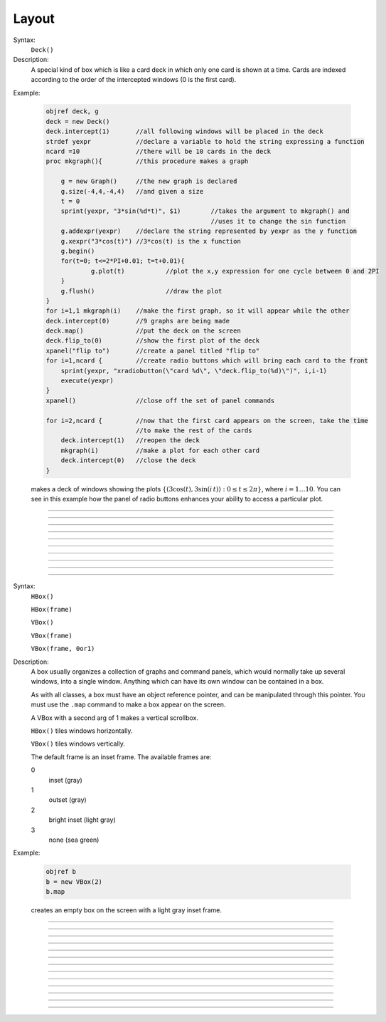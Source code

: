 .. _vbox:

Layout
======


.. class:: Deck


    Syntax:
        ``Deck()``


    Description:
        A special kind of box which is like a card deck in which only one card 
        is shown at a time. Cards are indexed according to the order of the 
        intercepted windows (0 is the first card). 
         

    Example:

        .. code-block::
            none

            objref deck, g 
            deck = new Deck() 
            deck.intercept(1)       //all following windows will be placed in the deck 
            strdef yexpr            //declare a variable to hold the string expressing a function 
            ncard =10               //there will be 10 cards in the deck 
            proc mkgraph(){         //this procedure makes a graph 
             
            	g = new Graph()	    //the new graph is declared 
            	g.size(-4,4,-4,4)   //and given a size 
            	t = 0 
            	sprint(yexpr, "3*sin(%d*t)", $1)	//takes the argument to mkgraph() and  
            						//uses it to change the sin function 
            	g.addexpr(yexpr)    //declare the string represented by yexpr as the y function 
            	g.xexpr("3*cos(t)") //3*cos(t) is the x function 
            	g.begin() 
            	for(t=0; t<=2*PI+0.01; t=t+0.01){ 
            		g.plot(t)	    //plot the x,y expression for one cycle between 0 and 2PI 
            	} 
            	g.flush()		    //draw the plot 
            } 
            for i=1,1 mkgraph(i)    //make the first graph, so it will appear while the other 
            deck.intercept(0)	    //9 graphs are being made 
            deck.map()	    	    //put the deck on the screen 
            deck.flip_to(0)         //show the first plot of the deck 
            xpanel("flip to")       //create a panel titled "flip to" 
            for i=1,ncard {         //create radio buttons which will bring each card to the front 
                sprint(yexpr, "xradiobutton(\"card %d\", \"deck.flip_to(%d)\")", i,i-1) 
                execute(yexpr) 
            } 
            xpanel()                //close off the set of panel commands 
             
            for i=2,ncard {         //now that the first card appears on the screen, take the time 
                                    //to make the rest of the cards 
            	deck.intercept(1)   //reopen the deck 
            	mkgraph(i)          //make a plot for each other card 
            	deck.intercept(0)   //close the deck 
            }	 

         
        makes a deck of windows showing the plots :math:`\{(3\cos(t), 3\sin(i\,t)): 0 \le t \le 2\pi \}`, where :math:`i=1 \ldots 10`.
        You can see in this example how the 
        panel of radio buttons enhances your ability 
        to access a particular plot. 

         

----



.. method:: Deck.intercept


    Syntax:
        ``.intercept(1 or 0)``


    Description:
        When the argument is 1, all window creation is intercepted and the window 
        contents are placed in a deck rather than independently on the screen. 

    Example:

        .. code-block::
            none

            objref deck, g 
            deck = new Deck() 
            deck.intercept(1)	//all following windows will be placed in the deck 
            strdef yexpr		//declare a variable to hold the string expressing a function 
            ncard =10		//there will be 10 cards in the deck 
            proc mkgraph(){		//this procedure makes a graph 
             
            	g = new Graph()		//the new graph is declared 
            	g.size(-4,4,-4,4)	//and given a size 
            	t = 0 
            	sprint(yexpr, "3*sin(%d*t)", $1)	//takes the argument to mkgraph() and  
            						//uses it to change the sin function 
            	g.addexpr(yexpr)	//declare the string represented by yexpr as the y function 
            	g.xexpr("3*cos(t)")	//3*cos(t) is the x function 
            	g.begin() 
            	for(t=0; t<=2*PI+0.01; t=t+0.01){ 
            		g.plot(t)	//plot the x,y expression for one cycle between 0 and 2PI 
            	} 
            	g.flush()		//draw the plot 
            } 
            for i=1,ncard mkgraph(i)	//make the first graph, so it will appear while the other 
            deck.intercept(0)	//9 graphs are being made 
            deck.map()		//put the deck on the screen 
            deck.flip_to(0)		//show the first plot of the deck 


         

----



.. method:: Deck.map


    Syntax:
        ``.map("label")``

        ``.map("label", left, top, width, height)``


    Description:
        Make a window out of the deck. *Left* and *top* specify placement with 
        respect to screen pixel coordinates where 0,0 is the top left. 
        *Width* and *height* are ignored (the size of the window is the sum 
        of the components) 

    Example:

        .. code-block::
            none

            objref d 
            d = new Deck() 
            d.map()		//actually draws the deck window on the screen 

        creates an empty deck window on the screen. 

    .. warning::
        The labeling argument does not produce a title for a deck under Microsoft Windows. 

         

----



.. method:: Deck.unmap


    Syntax:
        ``.unmap()``


    Description:
        Dismiss the last mapped window depicting this deck. This 
        is called automatically when the last hoc object variable 
        reference 
        to the deck is destroyed. 

         

----



.. method:: Deck.save


    Syntax:
        ``.save("procedure_name")``


    Description:
        Execute the procedure when the deck is saved. 
        By default 
        a deck is saved by recursively saving its items which is almost 
        always the wrong thing to do since the semantic connections between 
        the items are lost. 

         

----



.. method:: Deck.flip_to


    Syntax:
        ``.flip_to(i)``


    Description:
        Flip to the i'th card (window) in the deck. (-1 means no card is shown) 

         

----



.. method:: Deck.remove_last


    Syntax:
        ``.remove_last()``


    Description:
        Delete the last card in the deck. 

         

----



.. method:: Deck.move_last


    Syntax:
        ``.move_last(i)``


    Description:
        Moves the last card in the deck so that it is the i'th card 
        in the deck. 

         

----



.. method:: Deck.remove


    Syntax:
        ``.remove(i)``


    Description:
        Delete the i'th card in the deck. 

         
----         



.. class:: HBox


    .. seealso::
        :class:`VBox`


----


.. class:: VBox


    Syntax:
        ``HBox()``

        ``HBox(frame)``

        ``VBox()``

        ``VBox(frame)``

        ``VBox(frame, 0or1)``


    Description:
        A box usually organizes a collection of graphs and command panels, which 
        would normally take up several windows, into 
        a single window.  Anything which can have its own window can be contained 
        in a box. 
         
        As with all classes, a box must have an object reference pointer, and 
        can be manipulated through this pointer.  You must use the \ ``.map`` 
        command to make a box appear on the screen. 
         
        A VBox with a second arg of 1 makes a vertical scrollbox. 
         
        \ ``HBox()`` tiles windows horizontally. 
         
        \ ``VBox()`` tiles windows vertically. 
         
        The default frame is an inset frame. The available frames are: 


        0 
            inset (gray) 

        1 
            outset (gray) 

        2 
            bright inset (light gray) 

        3 
            none (sea green) 


    Example:

        .. code-block::
            none

            objref b 
            b = new VBox(2) 
            b.map 

        creates an empty box on the screen with a light gray inset frame. 

         

----



.. method:: VBox.intercept


    Syntax:
        ``box.intercept(1)``

        ``box.intercept(0)``


    Description:
        When the argument is 1, all window creation is intercepted and the window 
        contents are placed in a box rather than independently on the screen. 

    Example:

        .. code-block::
            none

            objref vbox, g 
            vbox = new VBox() 
            vbox.intercept(1)	//all following creations go into the "vbox" box 
            g = new Graph() 
            xpanel("") 
            x=3 
            xvalue("x") 
            xbutton("press me", "print 1") 
            xpanel() 
            vbox.intercept(0)	//ends intercept mode 
            vbox.map()		//draw the box and its contents 


         

----



.. method:: VBox.map


    Syntax:
        ``.map("label")``

        ``.map("label", left, top, width, height)``


    Description:
        Make a window out of the box. *Left* and *top* specify placement with 
        respect to screen pixel coordinates where 0,0 is the top left. 
        If you wish to specify the location but use the natural size of 
        the box then use 
        a width of -1. 

    Example:

        .. code-block::
            none

            objref b 
            b = new VBox(2) 
            b.map		//actually draws the box on the screen 

        creates an empty box on the screen with a light gray inset frame. 

         

----



.. method:: VBox.unmap


    Syntax:
        ``b.unmap()``

        ``b.unmap(accept)``


    Description:
        Dismiss the last mapped window depicting this box. This 
        is called automatically when the last hoc object variable 
        reference 
        to the box is destroyed. 
         
        If the box is in a :meth:`VBox.dialog` the argument refers to the 
        desired return value of the dialog, 1 means accept, 0 means cancel. 

         

----



.. method:: VBox.ismapped


    Syntax:
        ``bool = box.ismapped()``


    Description:
        Return 1 if box has a window (mapped and not enclosed in another box). 
        Otherwise return 0. 


----



.. method:: VBox.size


    Syntax:
        ``box.size(&x[0])``


    Description:
        If box is mapped and not enclosed in another box, i.e has a window, 
        return left, top, width, height of the window in the first four elements 
        of the array pointed to by the arg. 

    Example:

        .. code-block::
            none

            double s[4] 
            proc size() { 
                if ($o1.ismapped) { 
                    $o1.size(&s[0]) 
                    print $o1, s[0], s[1], s[2], s[3] 
                } 
            } 
             
            objref vboxes 
            vboxes = new List("VBox") 
            for i=0, vboxes.count-1 size(vboxes.object(i)) 



----



.. method:: VBox.save


    Syntax:
        ``box.save("proc_name")``

        ``box.save("string")``

        ``box.save(str, 1)``

        ``box.save(str, obj)``


    Description:
        Execute the procedure when the box is saved. 
         
        The default save procedure is to recursively save all the items 
        in the box. This is almost always the wrong thing to do since 
        all the semantic connections between the items are lost. 
         
        Generally a box is under the control of some high level object 
        which implements the save procedure. 
         
        box.save("string") writes string\n to the open session file. 
         
        box.save(str, 1) returns the open session file name in str. 

         

----



.. method:: VBox.ref


    Syntax:
        ``.ref(objectvar)``


    Description:
        The object is referenced by the box. When the box is dismissed 
        then the object is unreferenced by the box. 
        This provides a way for 
        objects that control a box to be automatically destroyed when 
        the box is dismissed (assuming no other \ ``objectvar`` references 
        the object). When \ ``.ref`` is used, the string in \ ``.save`` is executed 
        in the context of the object. 
         
        Note: When objects are inaccessible to hoc from a normal objref 
        they can still be manipulated from the interpreter through use of 
        their instance name, ie the class name followed by some integer in 
        brackets. As an  alternative one may also 
        use the :func:`dismiss_action` to properly set the state of an 
        object when a box it manages is dismissed from the screen. 

         

----



.. method:: VBox.dismiss_action


    Syntax:
        ``.dismiss_action("command")``


    Description:
        Execute the action when the user dismisses the window. Not executed 
        if the box is not the owner of the window (ie is a part of another 
        deck or box, :meth:`VBox.intercept`). Not executed if 
        the window is dismissed with an :meth:`VBox.unmap` command. 
        For the window to actually close, the command should call unmap 
        on the box. 

         

----



.. method:: VBox.dialog


    Syntax:
        ``b =  box.dialog("label")``

        ``b =  box.dialog("label", "Accept label", "Cancel label")``


    Description:
        Put the box in a dialog and grabs mouse input until the user 
        clicks on :guilabel:`Accept` (return 1) or :guilabel:`Cancel` (return 0). 
         
        The box may be dismissed under program control by calling 
        b.unmap(boolean) where the argument to :meth:`VBox.unmap` 
        is the desired value of the return from the dialog. 

         

----



.. method:: VBox.adjuster


    Syntax:
        ``b.adjuster(start_size)``


    Description:
        When the next item is mapped (see :meth:`VBox.intercept`), its size is fixed at 
        start_size in the sense that resizing the box will preserve the vertical 
        size of the item. Also an adjuster item in the form of a narrow 
        horizontal space is placed just below this item 
        and the "fixed" size can be changed by dragging this space. 
        (also see :meth:`VBox.adjust`).  When adjusters 
        are used, then the :func:`full_request` method should be called on the top level 
        box which is actually mapped to the screen before that top level box is 
        mapped. If full_request is not called then the box will get confused about 
        the proper size of items during window resizing or box adjusting. 

         

----



.. method:: VBox.adjust


    Syntax:
        ``b.adjust(size)``

        ``b.adjust(size, index)``


    Description:
        Change the vertical size of the item mapped just before the first 
        :meth:`VBox.adjuster` was invoked. If multiple adjusters are at the same box level, 
        the index can be used to specify which one is to be adjusted. 

         

----



.. method:: VBox.full_request


    Syntax:
        ``b.full_request(1)``


    Description:
        This works around an error in box management during resize for complicated 
        boxes involving panels with sliders, graphs, and/or :meth:`VBox.adjuster` . 
        If the drawing of boxes does not work properly, this method can be called 
        on the top level box (the one that owns the window) before mapping in 
        order to force a recalculation of internal component request sizes during resize 
        and adjuster changes. 

         

----



.. method:: VBox.priority


    Syntax:
        ``box.priority(integer)``


    Description:
        When a session file is created, the windows with higher priority (larger 
        integer) precede windows with lower priority in the file. 
        This allows windows 
        that define things required by other windows to be saved first. 
        For example, a CellBuild window has a larger priority than a 
        PointProcessManager which needs a section declared by the cell builder. 
        A MulRunFitter has even lower priority since it may refer to the 
        point process managed by the manager. Default priority is 1. 
         
        The priority scheme, of course, does not guarantee that a session file 
        is consistent in isolation since it may depend on windows not saved. 
         
        Priority range is -1000 to 10000 
         
        Some existing priorities are: 

        .. code-block::
            none

            SingleCompartment 1000 
            CellBuild 1000 
            PointProcessManager 990 
            Electrode 990 
            PointGroupManager 980 
            NetworkReadyCell 900 
            ArtificialCell 900 
            NetGUI 700 
            SpikePlot 600 
            Inserter 900 
            RunFitter 100 
            FunctionFitter 100 
            MulRunFitter 100 



